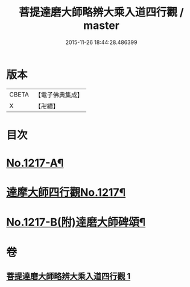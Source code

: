 #+TITLE: 菩提達磨大師略辨大乘入道四行觀 / master
#+DATE: 2015-11-26 18:44:28.486399
* 版本
 |     CBETA|【電子佛典集成】|
 |         X|【卍續】    |

* 目次
* [[file:KR6q0112_001.txt::001-0001a2][No.1217-A¶]]
* [[file:KR6q0112_001.txt::001-0001a14][達摩大師四行觀No.1217¶]]
* [[file:KR6q0112_001.txt::0001c2][No.1217-B(附)達磨大師碑頌¶]]
* 卷
** [[file:KR6q0112_001.txt][菩提達磨大師略辨大乘入道四行觀 1]]
